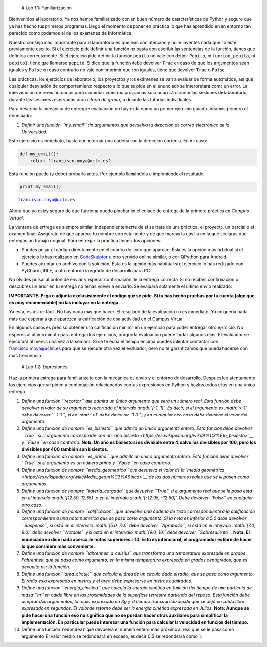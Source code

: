 
 # Lab 1.1: Familiarización

Bienvenidos al laboratorio. Ya nos hemos familiarizado con un buen
número de características de Python y seguro que ya has hecho tus
primeros programas. Llegó el momento de poner en práctica lo que has
aprendido en un entorno tan parecido como podamos al de los exámenes de
Informática.

Nuestro consejo más importante para el laboratorio es que leas con
atención y no te inventes nada que no esté previamente escrito. Si el
ejercicio pide definir una función no basta con escribir las sentencias
de la función, tienes que definirla correctamente. Si el ejercicio pide
definir la función ``pepito`` no vale con definir ``Pepito``, ni
``funcion_pepito``, ni ``pepito1``, tiene que llamarse ``pepito``. Si
dice que la función debe devolver ``True`` en caso de que los argumentos
sean iguales y ``False`` en caso contrario no vale con imprimir que son
iguales, tiene que devolver ``True`` o ``False``.

Las prácticas, los ejercicios de laboratorio, los proyectos y los
exámenes se van a evaluar de forma automática, así que cualquier
desviación de comportamiento respecto a lo que se pide en el enunciado
se interpretará como un error. La intervención de seres humanos para
comentar vuestros programas solo ocurrirá durante las sesiones de
laboratorio, durante las sesiones reservadas para *tutoría de grupo*, o
durante las tutorías individuales.

Para describir la mecánica de entrega y evaluación no hay nada como un
primer ejercicio guiado. Veamos primero el enunciado:

1. *Definir una función ``my_email`` sin argumentos que devuelva tu
   dirección de correo electrónico de la Universidad.*

Este ejercicio es inmediato, basta con retornar una cadena con la
dirección correcta. En mi caso:

.. code:: python

    def my_email():
        return 'francisco.moya@uclm.es'

Esta función puedo (y debo) probarla antes. Por ejemplo llamándola e
imprimiendo el resultado.

.. code:: python

    print my_email()


.. parsed-literal::

    francisco.moya@uclm.es


Ahora que ya estoy seguro de que funciona puedo pinchar en el enlace de
entrega de la primera práctica en *Campus Virtual*.

La ventana de entrega es siempre similar, independientemente de si se
trata de una práctica, el proyecto, un parcial o el examen final.
Asegúrate de que aparece tu nombre correctamente y de que marcas la
casilla en la que declaras que entregas un trabajo original. Para
entregar la práctica tienes dos opciones:

-  Puedes pegar el código directamente en el cuadro de texto que
   aparece. Ésta es la opción más habitual si el ejercicio lo has
   realizado en `CodeSkulptor <http://CodeSkulptor.org>`__ u otro
   servicio online similar, o con QPython para Android.

-  Puedes adjuntar un archivo con la solución. Ésta es la opción más
   habitual si el ejercicio lo has realizado con PyCharm, IDLE, u otro
   entorno integrado de desarrollo para PC.

No olvides pulsar al botón de enviar y esperar confirmación de la
entrega correcta. Si no recibes confirmación o descubres un error en tu
entrega no temas volver a enviarlo. Se evaluará solamente el último
envío realizado.

**IMPORTANTE: Pega o adjunta exclusivamente el código que se pide. Si tú
has hecho pruebas por tu cuenta (algo que es muy recomendable) no las
incluyas en la entrega.**

Ya está, es así de fácil. No hay nada más que hacer. El resultado de la
evaluación no es inmediato. Ya no queda nada más que esperar a que
aparezca la calificación de esa actividad en el Campus Virtual.

En algunos casos es preciso obtener una calificación mínima en un
ejercicio para poder entregar otro ejercicio. No esperes al último
minuto para entregar los ejercicios, porque la evaluación puede tardar
algunos días. El evaluador se ejecutará al menos una vez a la semana. Si
se te echa el tiempo encima puedes intentar contactar con
francisco.moya@uclm.es para que se ejecute otra vez el evaluador, pero
no te garantizamos que pueda hacerse con más frecuencia.

 # Lab 1.2: Expresiones

Haz la primera entrega para familiarizarte con la mecánica de envío y el
entorno de desarrollo. Después lee atentamente los ejercicios que se
piden a continuación relacionados con las expresiones en Python y hazlos
todos ellos en una única entrega.

1.  *Define una función ``recortar`` que admita un único argumento que
    será un número real. Esta función debe devolver el valor de su
    argumento recortado al intervalo :math:`[-1, 1]`. Es decir, si el
    argumento es :math:`<-1` debe devolver ``-1.0``, si es :math:`>1`
    debe devolver ``1.0``, y en cualquier otro caso debe devolver el
    valor del argumento.*

2.  *Define una función de nombre ``es_bisiesto`` que admita un único
    argumento entero. Esta función debe devolver ``True`` si el
    argumento corresponde con un `año
    bisiesto <https://es.wikipedia.org/wiki/A%C3%B1o_bisiesto>`__ y
    ``False`` en caso contrario.* **Nota: Un año es bisiesto si es
    divisible entre 4, salvo los divisibles por 100, pero los divisibles
    por 400 también son bisiestos.**

3.  *Define una función de nombre ``es_primo`` que admita un único
    argumento entero. Esta función debe devolver ``True`` si el
    argumento es un número primo y ``False`` en caso contrario.*

4.  *Define una función de nombre ``media_geometrica`` que devuelva el
    valor de la `media
    geométrica <https://es.wikipedia.org/wiki/Media_geom%C3%A9trica>`__
    de los dos números reales que se le pasen como argumentos.*

5.  *Define una función de nombre ``bateria_cargada`` que devuelve
    ``True`` si el argumento real que se le pasa está en el intervalo
    :math:`[12.50, 12.95]` o en el intervalo :math:`[-12.95, -12.50]`.
    Debe devolver ``False`` en cualquier otro caso.*

6.  *Define una función de nombre ``calificacion`` que devuelve una
    cadena de texto correspondiente a la calificación correspondiente a
    una nota numérica que se pasa como argumento. Si la nota es inferior
    a 5.0 debe devolver ``Suspenso``, si está en el intervalo
    :math:`[5.0, 7.0)` debe devolver ``Aprobado``, si está en el
    intervalo :math:`[7.0, 9.0)` debe devolver ``Notable`` y si está en
    el intervalo :math:`[9.0, 10]` debe devolver ``Sobresaliente``.*
    **Nota: El enunciado no dice nada acerca de notas superiores a 10.
    Esto es intencional, el programador es libre de hacer lo que
    considere más conveniente.**

7.  *Define una función de nombre ``fahrenheit_a_celsius`` que
    transforma una temperatura expresada en grados Fahrenheit, que se
    pasa como argumento, en la misma temperatura expresada en grados
    centígrados, que es devuelta por la función.*

8.  *Define una función ``area_circulo`` que calcula el área de un
    círculo dado el radio, que se pasa como argumento. El radio está
    expresado en metros y el área debe expresarse en metros cuadrados.*

9.  *Define una función ``energia_cinetica`` que calcula la energía
    cinética en función del tiempo de una partícula de masa ``m`` en
    caída libre en las proximidades de la superficie terrestre partiendo
    del reposo. Esta función debe aceptar dos argumentos, la masa
    expresada en Kg y el tiempo transcurrido desde que se dejó en caída
    libre expresado en segundos. El valor de retorno debe ser la energía
    cinética expresada en Julios.* **Nota: Aunque se pide hacer una
    función eso no significa que no se puedan hacer otras auxiliares
    para simplificar la implementación. En particular puede interesar
    una función para calcular la velocidad en función del tiempo.**

10. Define una función ``redondear`` que devuelva el número entero más
    próximo al real que se le pasa como argumento. El valor medio se
    redondeará en exceso, es decir 0.5 se redondeará como 1.

